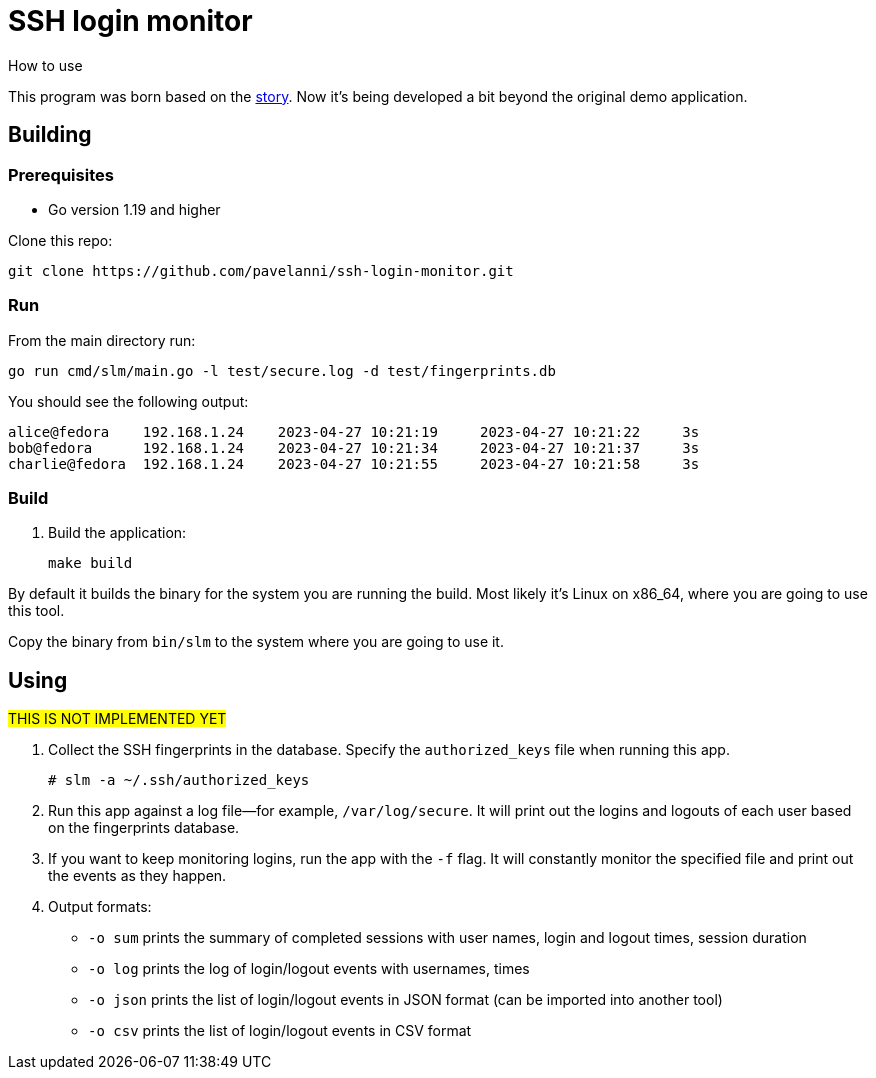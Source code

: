 = SSH login monitor
How to use

This program was born based on the link:STORY.adoc[story].
Now it's being developed a bit beyond the original demo application.

== Building

=== Prerequisites

* Go version 1.19 and higher

Clone this repo:

[source,console]
----
git clone https://github.com/pavelanni/ssh-login-monitor.git
----

=== Run

From the main directory run:

[source,console]
----
go run cmd/slm/main.go -l test/secure.log -d test/fingerprints.db
----

You should see the following output:

[source,none]
----
alice@fedora    192.168.1.24    2023-04-27 10:21:19     2023-04-27 10:21:22     3s
bob@fedora      192.168.1.24    2023-04-27 10:21:34     2023-04-27 10:21:37     3s
charlie@fedora  192.168.1.24    2023-04-27 10:21:55     2023-04-27 10:21:58     3s
----

=== Build

. Build the application:
+
[source,console]
----
make build
----

By default it builds the binary for the system you are running the build.
Most likely it's Linux on x86_64, where you are going to use this tool.

Copy the binary from `bin/slm` to the system where you are going to use it.

== Using
#THIS IS NOT IMPLEMENTED YET#

. Collect the SSH fingerprints in the database.
Specify the `authorized_keys` file when running this app.
+
[source,console]
----
# slm -a ~/.ssh/authorized_keys
----

. Run this app against a log file--for example, `/var/log/secure`.
It will print out the logins and logouts of each user based on the fingerprints database.

. If you want to keep monitoring logins, run the app with the `-f` flag.
It will constantly monitor the specified file and print out the events as they happen.

. Output formats:
** `-o sum` prints the summary of completed sessions with user names, login and logout times, session duration
** `-o log` prints the log of login/logout events with usernames, times
** `-o json` prints the list of login/logout events in JSON format (can be imported into another tool)
** `-o csv` prints the list of login/logout events in CSV format


